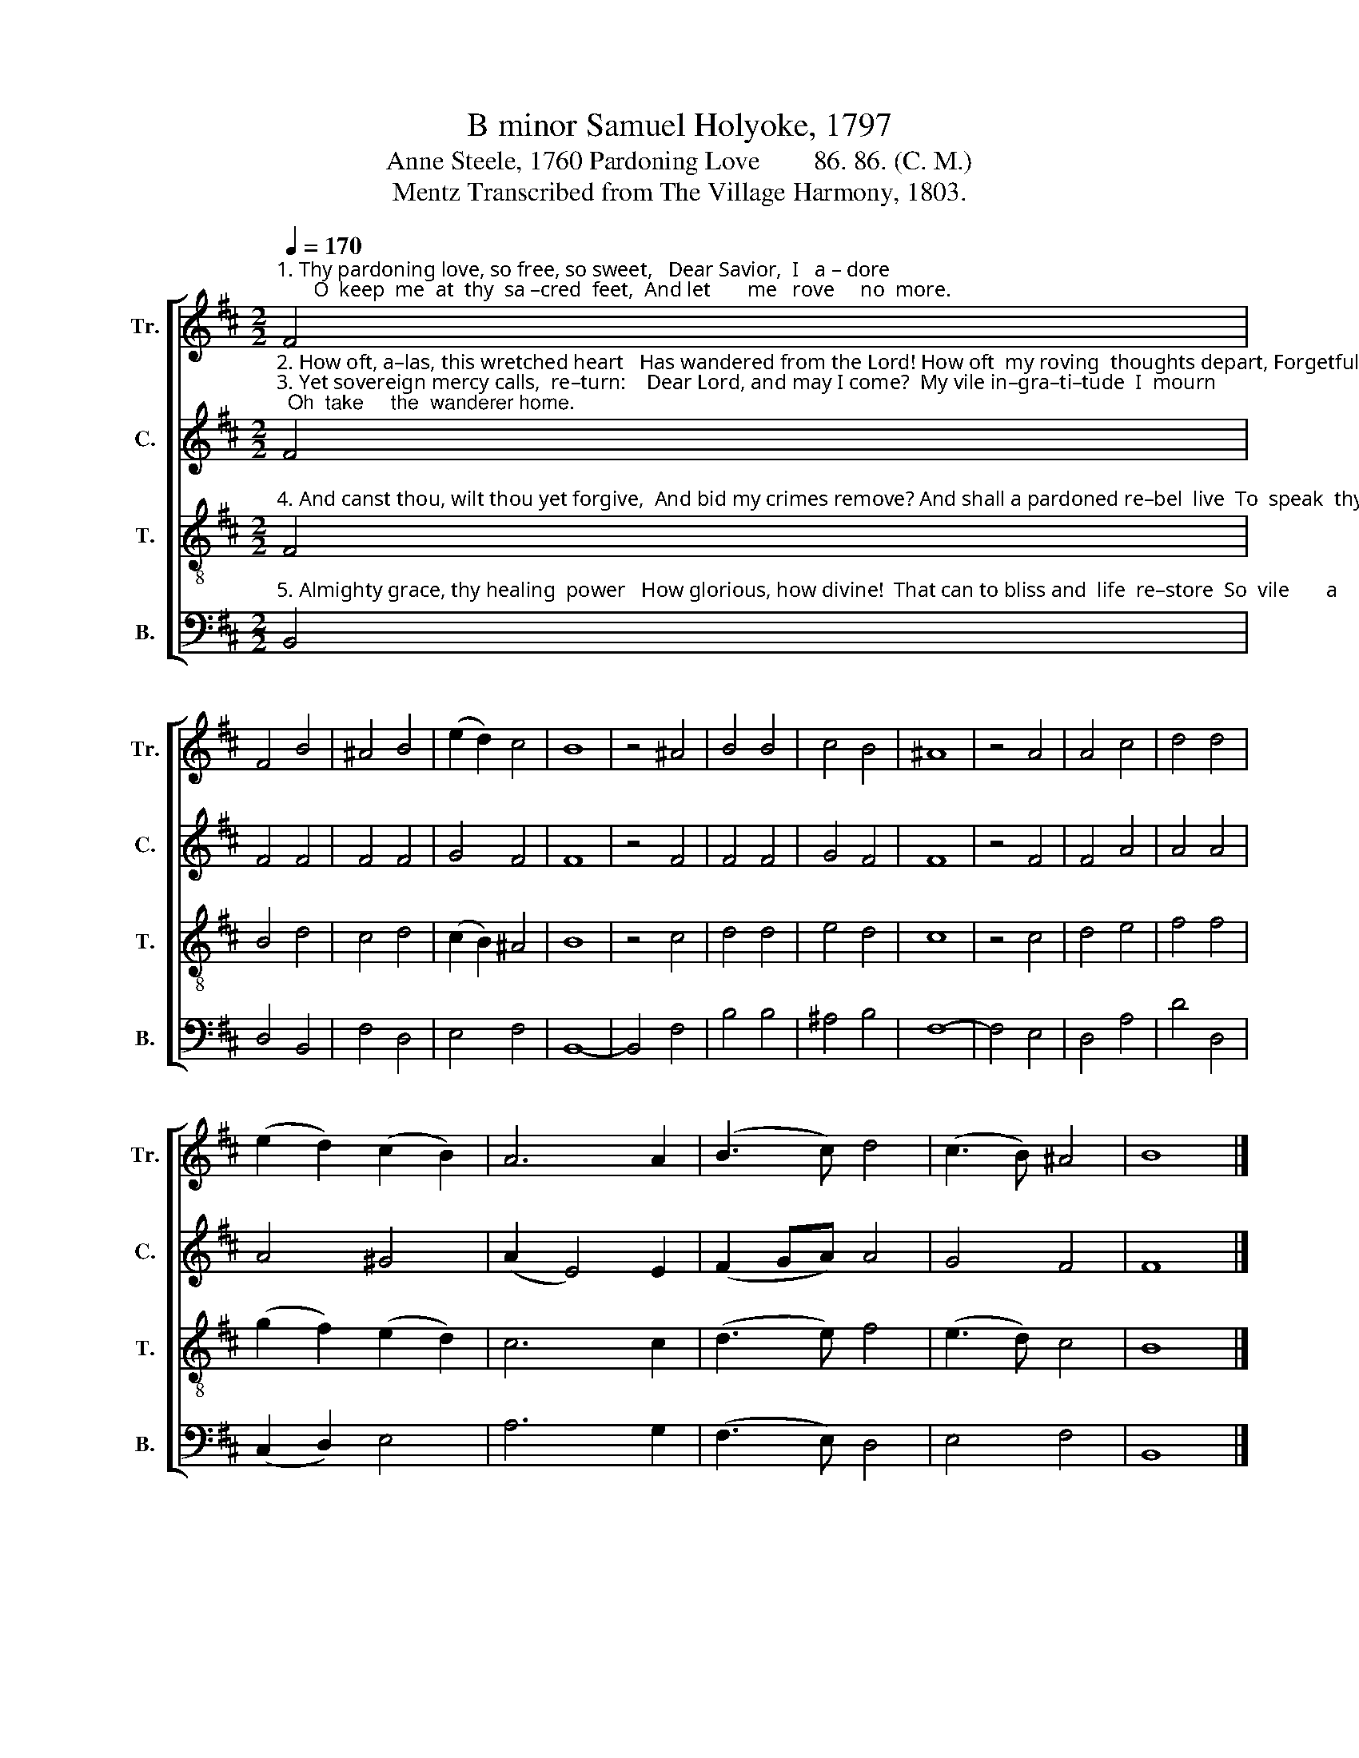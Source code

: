 X:1
T:B minor Samuel Holyoke, 1797
T:Anne Steele, 1760 Pardoning Love        86. 86. (C. M.)
T:Mentz Transcribed from The Village Harmony, 1803.
%%score [ 1 2 3 4 ]
L:1/8
Q:1/4=170
M:2/2
K:D
V:1 treble nm="Tr." snm="Tr."
V:2 treble nm="C." snm="C."
V:3 treble-8 nm="T." snm="T."
V:4 bass nm="B." snm="B."
V:1
"^1. Thy pardoning love, so free, so sweet,   Dear Savior,  I   a – dore;       O  keep  me  at  thy  sa –cred  feet,  And let       me   rove     no  more." F4 | %1
 F4 B4 | ^A4 B4 | (e2 d2) c4 | B8 | z4 ^A4 | B4 B4 | c4 B4 | ^A8 | z4 A4 | A4 c4 | d4 d4 | %12
 (e2 d2) (c2 B2) | A6 A2 | (B3 c) d4 | (c3 B) ^A4 | B8 |] %17
V:2
"^2. How oft, a–las, this wretched heart   Has wandered from the Lord! How oft  my roving  thoughts depart, Forgetful   of        his  word.""^3. Yet sovereign mercy calls,  re–turn:    Dear Lord, and may I come?  My vile in–gra–ti–tude  I  mourn;  Oh  take     the  wanderer home." F4 | %1
 F4 F4 | F4 F4 | G4 F4 | F8 | z4 F4 | F4 F4 | G4 F4 | F8 | z4 F4 | F4 A4 | A4 A4 | A4 ^G4 | %13
 (A2 E4) E2 | (F2 GA) A4 | G4 F4 | F8 |] %17
V:3
"^4. And canst thou, wilt thou yet forgive,  And bid my crimes remove? And shall a pardoned re–bel  live  To  speak  thy  wondrous  love?" F4 | %1
 B4 d4 | c4 d4 | (c2 B2) ^A4 | B8 | z4 c4 | d4 d4 | e4 d4 | c8 | z4 c4 | d4 e4 | f4 f4 | %12
 (g2 f2) (e2 d2) | c6 c2 | (d3 e) f4 | (e3 d) c4 | B8 |] %17
V:4
"^5. Almighty grace, thy healing  power   How glorious, how divine!  That can to bliss and  life  re–store  So  vile       a     heart     as   mine." B,,4 | %1
 D,4 B,,4 | F,4 D,4 | E,4 F,4 | B,,8- | B,,4 F,4 | B,4 B,4 | ^A,4 B,4 | F,8- | F,4 E,4 | D,4 A,4 | %11
 D4 D,4 | (C,2 D,2) E,4 | A,6 G,2 | (F,3 E,) D,4 | E,4 F,4 | B,,8 |] %17

